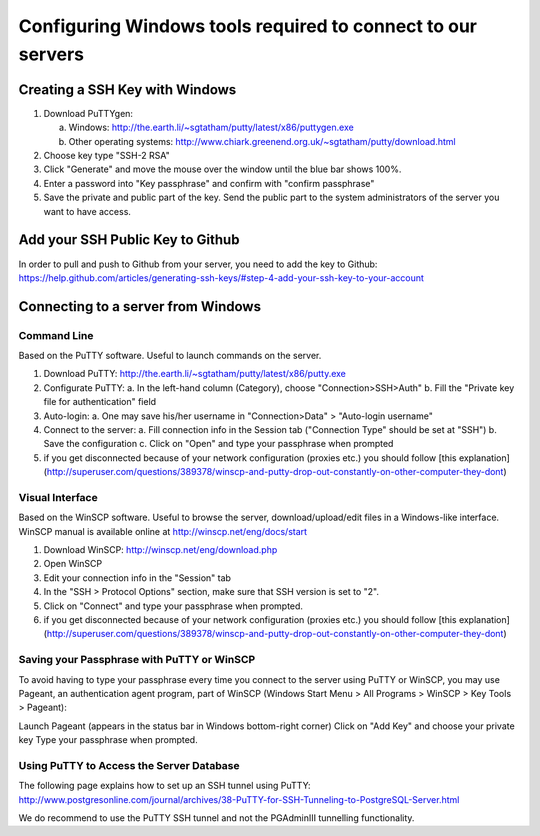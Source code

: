 .. _integrator_preparative_work:

============================================================
Configuring Windows tools required to connect to our servers
============================================================

Creating a SSH Key with Windows
===============================

1. Download PuTTYgen:

   a. Windows: http://the.earth.li/~sgtatham/putty/latest/x86/puttygen.exe
   b. Other operating systems: http://www.chiark.greenend.org.uk/~sgtatham/putty/download.html

2. Choose key type  "SSH-2 RSA"

3. Click "Generate" and move the mouse over the window until the blue bar shows 100%.

4. Enter a password into "Key passphrase" and confirm with "confirm passphrase"

5. Save the private and public part of the key. Send the public part to the system administrators of the server you want to have access.

Add your SSH Public Key to Github
=================================

In order to pull and push to Github from your server, you need to add the key to Github: https://help.github.com/articles/generating-ssh-keys/#step-4-add-your-ssh-key-to-your-account

Connecting to a server from Windows
===================================

Command Line
------------

Based on the PuTTY software. Useful to launch commands on the server.

1. Download PuTTY: http://the.earth.li/~sgtatham/putty/latest/x86/putty.exe
2. Configurate PuTTY:
   a. In the left-hand column (Category), choose "Connection>SSH>Auth"
   b. Fill the "Private key file for authentication" field
3. Auto-login:
   a. One may save his/her username in "Connection>Data" > "Auto-login username"
4. Connect to the server:
   a. Fill connection info in the Session tab ("Connection Type" should be set at "SSH")
   b. Save the configuration
   c. Click on "Open" and type your passphrase when prompted
5. if you get disconnected because of your network configuration (proxies etc.) you should follow [this explanation](http://superuser.com/questions/389378/winscp-and-putty-drop-out-constantly-on-other-computer-they-dont)

Visual Interface
----------------

Based on the WinSCP software. Useful to browse the server, download/upload/edit files in a Windows-like interface. WinSCP manual is available online at http://winscp.net/eng/docs/start

1. Download WinSCP: http://winscp.net/eng/download.php
2. Open WinSCP
3. Edit your connection info in the "Session" tab
4. In the "SSH > Protocol Options" section, make sure that SSH version is set to "2".
5. Click on "Connect" and type your passphrase when prompted.
6. if you get disconnected because of your network configuration (proxies etc.) you should follow [this explanation](http://superuser.com/questions/389378/winscp-and-putty-drop-out-constantly-on-other-computer-they-dont)

Saving your Passphrase with PuTTY or WinSCP
-------------------------------------------

To avoid having to type your passphrase every time you connect to the server using PuTTY or WinSCP, you may use Pageant, an authentication agent program, part of WinSCP (Windows Start Menu > All Programs > WinSCP > Key Tools > Pageant):

Launch Pageant (appears in the status bar in Windows bottom-right corner)
Click on "Add Key" and choose your private key
Type your passphrase when prompted.

Using PuTTY to Access the Server Database
-----------------------------------------

The following page explains how to set up an SSH tunnel using PuTTY: http://www.postgresonline.com/journal/archives/38-PuTTY-for-SSH-Tunneling-to-PostgreSQL-Server.html

We do recommend to use the PuTTY SSH tunnel and not the PGAdminIII tunnelling functionality.
